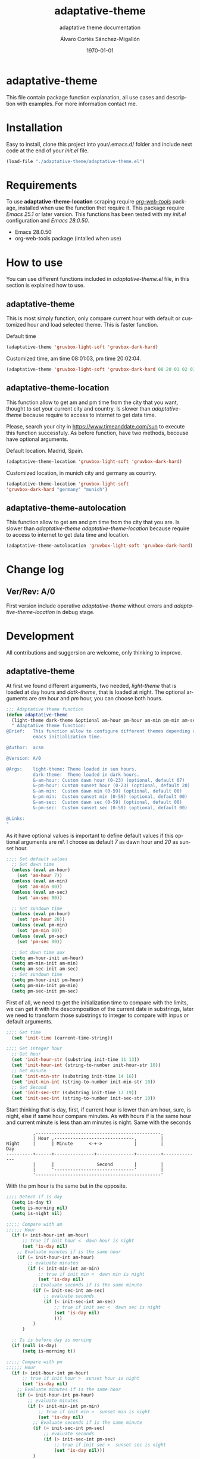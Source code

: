 #+options: ':nil *:t -:t ::t <:t H:3 \n:nil ^:t arch:headline author:t
#+options: broken-links:nil c:nil creator:nil d:(not "LOGBOOK") date:t e:t
#+options: email:nil f:t inline:t num:t p:nil pri:nil prop:nil stat:t tags:t
#+options: tasks:t tex:t timestamp:t title:t toc:t todo:t |:t
#+title: adaptative-theme
#+date: \today
#+author: Álvaro Cortés Sánchez-Migallón
#+email: alvarocsm.91@gmail.com
#+language: en
#+select_tags: export
#+exclude_tags: noexport
#+creator: Emacs 28.0.50 (Org mode 9.3.6)
#+latex_class: article
#+latex_class_options:
#+latex_header:
#+latex_header_extra:
#+description:
#+keywords: Emacs, Lisp, Scraping, Theme, Adaptative
#+subtitle: adaptative theme documentation
#+latex_compiler: pdflatex

\newpage

* adaptative-theme

  This file contain package function explanation, all use cases and description
  with examples. For more information contact me.

* Installation

  Easy to install, clone this project into your/.emacs.d/ folder and include
  next code at the end of your /init.el/ file.

  #+begin_src lisp
    (load-file "./adaptative-theme/adaptative-theme.el")
  #+end_src

* Requirements

  To use *adaptative-theme-location* scraping require /[[https://github.com/alphapapa/org-web-tools][org-web-tools]]/ package,
  installed when use the function thet require it. This package require /Emacs
  25.1/ or later varsion. This functions has been tested with my /init.el/
  configuration and /Emacs 28.0.50/.

  - Emacs 28.0.50
  - org-web-tools package (intalled when use)

* How to use

  You can use different functions included in /adaptative-theme.el/ file, in this
  section is explained how to use.

** adaptative-theme

   This is most simply function, only compare current hour with default or
   customized hour and load selected theme. This is faster function.

   Default time

   #+begin_src lisp
     (adaptative-theme 'gruvbox-light-soft 'gruvbox-dark-hard)
   #+end_src

   Customized time, am time 08:01:03, pm time 20:02:04.

   #+begin_src lisp
     (adaptative-theme 'gruvbox-light-soft 'gruvbox-dark-hard 08 20 01 02 03 04)
   #+end_src

** adaptative-theme-location

   This function allow to get am and pm time from the city that you want,
   thought to set your current city and country. Is slower than
   /adaptative-theme/ because require to access to internet to get data time.

   Please, search your city in https://www.timeanddate.com/sun to execute this
   function successfuly. As before function, have two methods, becouse have
   optional arguments.

   Default location. Madrid, Spain.

   #+begin_src lisp
     (adaptative-theme-location 'gruvbox-light-soft 'gruvbox-dark-hard)
   #+end_src

   Customized location, in munich city and germany as country.

   #+begin_src lisp
     (adaptative-theme-location 'gruvbox-light-soft
     'gruvbox-dark-hard "germany" "munich")
   #+end_src

** adaptative-theme-autolocation


   This function allow to get am and pm time from the city that you are. Is
   slower than /adaptative-theme/ /adaptative-theme-location/ because require to
   access to internet to get data time and location.

   #+begin_src lisp
     (adaptative-theme-autolocation 'gruvbox-light-soft 'gruvbox-dark-hard)
   #+end_src

* Change log

** Ver/Rev: A/0

   First version include operative /adaptative-theme/ without errors and
   /adaptative-theme-location/ in debug stage.

* Development

  All contributions and suggersion are welcome, only thinking to improve.

** adaptative-theme

   At first we found different arguments, two needed, /light-theme/ that is
   loaded at day hours and /datk-theme/, that is loaded at night. The optional
   arguments are /am/ hour and /pm/ hour, you can choose both hours.

   #+begin_src lisp :tangle adaptative-theme.el
     ;;; Adaptative theme function
     (defun adaptative-theme
       (light-theme dark-theme &optional am-hour pm-hour am-min pm-min am-sec pm-sec)
       " Adaptative theme function:
     @Brief:   This function allow to configure different themes depending on the
               emacs initialization time.

     @Author:  acsm

     @Version: A/0

     @Args:    light-theme: Theme loaded in sun hours.
               dark-theme:  Theme loaded in dark hours.
               &-am-hour: Custom dawn hour (0-23) (optional, default 07)
               &-pm-hour: Custom sunset hour (0-23) (optional, default 20)
               &-am-min:  Custom dawn min (0-59) (optional, default 00)
               &-pm-min:  Custom sunset min (0-59) (optional, default 00)
               &-am-sec:  Custom dawn sec (0-59) (optional, default 00)
               &-pm-sec:  Custom sunset sec (0-59) (optional, default 00)

     @Links:
     "
   #+end_src

   As it have optional values is important to define default values if this
   optional arguments are /nil/. I choose as default /7/ as dawn hour and /20/
   as sunset hour.

   #+begin_src lisp :tangle adaptative-theme.el
     ;;;; Set default values
       ;; Set dawn time
       (unless (eval am-hour)
         (set 'am-hour 7))
       (unless (eval am-min)
         (set 'am-min 00))
       (unless (eval am-sec)
         (set 'am-sec 00))

       ;; Set sundown time
       (unless (eval pm-hour)
         (set 'pm-hour 20))
       (unless (eval pm-min)
         (set 'pm-min 00))
       (unless (eval pm-sec)
         (set 'pm-sec 00))

       ;; Set dawn time aux
       (setq am-hour-init am-hour)
       (setq am-min-init am-min)
       (setq am-sec-init am-sec)
       ;; Set sundown time
       (setq pm-hour-init pm-hour)
       (setq pm-min-init pm-min)
       (setq pm-sec-init pm-sec)
   #+end_src

   First of all, we need to get the initialization time to compare with the
   limits, we can get it with the descomposition of the current date in
   substrings, later we need to transform those substrings to integer to compare
   with inpus or default arguments.

   #+begin_src lisp :tangle adaptative-theme.el
     ;;;; Get time
       (set 'init-time (current-time-string))

     ;;;; Get integer hour
       ;; Get hour
       (set 'init-hour-str (substring init-time 11 13))
       (set 'init-hour-int (string-to-number init-hour-str 10))
       ;; Get minute
       (set 'init-min-str (substring init-time 14 16))
       (set 'init-min-int (string-to-number init-min-str 10))
       ;; Get Second
       (set 'init-sec-str (substring init-time 17 19))
       (set 'init-sec-int (string-to-number init-sec-str 10))
   #+end_src

   Start thinking that is day, first, if current hour is lower than am hour,
   sure, is night, else if same hour compare minutes. As with hours if is the
   same hour and current minute is less than am minutes is night. Same with the seconds

   #+begin_src
             ,-----------------------------------------------,
             | Hour ,------------------------------,         |
   Night     |      | Minute      <-+->            |         |            Day
   ----------+------+---------------+--------------+---------+--------------
             |      |                Second        |         |
             |      '------------------------------'         |
             '-----------------------------------------------'
   #+end_src

   With the pm hour is the same but in the opposite.

   #+begin_src lisp :tangle adaptative-theme.el
     ;;;; Detect if is day
       (setq is-day t)
       (setq is-morning nil)
       (setq is-night nil)

     ;;;;; Compare with am
     ;;;;;; Hour
       (if (< init-hour-int am-hour)
           ;; true if init hour <  dawn hour is night
           (set 'is-day nil)
         ;; Evaluate minutes if is the same hour
         (if (= init-hour-int am-hour)
             ;; evaluate minutes
             (if (< init-min-int am-min)
                 ;; true if init min <  dawn min is night
                 (set 'is-day nil)
               ;; Evaluate seconds if is the same minute
               (if (= init-sec-int am-sec)
                   ;; evaluate seconds
                   (if (< init-sec-int am-sec)
                       ;; true if init sec <  dawn sec is night
                       (set 'is-day nil)
                       )))
               )
           )

       ;; Is is before day is morning
       (if (null is-day)
           (setq is-morning t))

     ;;;;; Compare with pm
     ;;;;;; Hour
       (if (> init-hour-int pm-hour)
           ;; true if init hour >  sunset hour is night
           (set 'is-day nil)
         ;; Evaluate minutes if is the same hour
         (if (= init-hour-int pm-hour)
             ;; evaluate minutes
             (if (> init-min-int pm-min)
                 ;; true if init min >  sunset min is night
                 (set 'is-day nil)
               ;; Evaluate seconds if is the same minute
               (if (= init-sec-int pm-sec)
                   ;; evaluate seconds
                   (if (> init-sec-int pm-sec)
                       ;; true if init sec >  sunset sec is night
                       (set 'is-day nil)))
               )
           )
         )

       ;; If is not day and no morning is night
       (if (null is-day)
           (if (null is-morning)
               (setq is-night t)))
   #+end_src

   Load theme depending on the point of the day, if is day light theme and if is
   night dark theme.

   #+begin_src lisp :tangle adaptative-theme.el
     ;;;; Load theme
       (if is-day
           ;; Load ligth theme if is day
           (load-theme light-theme t)
         ;;(load-theme 'gruvbox-light-soft t)
         ;; Load dark theme if is not day
         (load-theme dark-theme t))
       ;;(load-theme 'gruvbox-dark-hard t))
   #+end_src


   This is the basic function, but if you are coding all day or al night it
   should change at the time, becouse of that this function will be evaluate one
   min after the next am or pm time.

   To make it we will use org timers, but first we should get next hour, the
   timers accept the hour as string /"hh:mm"/.

   #+begin_src lisp :tangle adaptative-theme.el
     ;;;; Program nex theme change
       ;; Timer example
       ;;(run-at-time "5 sec" nil #'message "Prueba timer")
       ;;(run-at-time "20:30" nil #'kill-emacs)
       ;;(run-at-time "5 sec" nil #'adaptative-theme 'gruvbox-light-soft 'gruvbox-dark-hard)

       ;;;;; Calculate time before change day - night
       (if (eval is-day)
           (if (> pm-min 58)
               (lambda ()
                 (if (equal pm-hour 23)
                   (setq pm-hour 0)
                   (setq pm-hour (+ pm-hour 1))
                   )
                 (setq pm-hour (+ pm-hour 1))
                 (setq pm-min 0))
             (setq pm-min (+ pm-min 1))
             )
         ;; If is not day
         (if (equal am-min 59)
             (lambda ()
               (if (equal am-hour 23)
                 (setq am-hour 0)
                 (setq am-hour (+ am-hour 1))
                 )
               (setq am-min 0))
           (setq am-min (+ am-min 1))
           )
         )

       ;; Calculate next hour as str
       (if (< pm-hour 10)
           (setq pm-hour-str (concat "0" (number-to-string pm-hour)))
         (setq pm-hour-str (number-to-string pm-hour))
         )

       ;; Calculate next min asl str
       (if (< pm-min 10)
           (setq pm-min-str (concat "0" (number-to-string pm-min)))
         (setq pm-min-str (number-to-string pm-min))
         )

       ;; Define pm hour
       (setq pm-str (concat pm-hour-str ":" pm-min-str))

       ;; Calculate next hour as str
       (if (< am-hour 10)
           (setq am-hour-str (concat "0" (number-to-string am-hour)))
         (setq am-hour-str (number-to-string am-hour))
         )

       ;; Calculate next min asl str
       (if (< am-min 10)
           (setq am-min-str (concat "0" (number-to-string am-min)))
         (setq am-min-str (number-to-string am-min))
         )

       ;; Define am hour
       (setq am-str (concat am-hour-str ":" am-min-str))

       ;; If is night use timer in seconds
       (if (eval is-night)
           (lambda ()
             (setq am-str-int (+ (* (- 23 init-hour-int) 3600)
                                 (* (- 59 init-min-int) 60)
                                 (- 59 init-sec-int)))
             (setq am-str (concat (number-to-string am-str-int) " sec")))
         )
   #+end_src

   Set timers to evaluate this function after next change hour, if is day
   evalute the function after pm time and if not program before am time. If i
   setup the timer at time before current it will evaluate the function all time
   blocking emacs. I comment this timer because I close emacs all night.

   #+begin_src lisp :tangle adaptative-theme.el
     ;;;;; Program
     ;; Cancel timer if exist
     (if (eval is-day)
         (if (boundp 'am-timer)
             (cancel-timer am-timer)
           )
       (if (boundp 'pm-timer)
           (cancel-timer pm-timer)
         )
       )

     ;; Reset timer
     (if (eval is-day)
         (setq pm-timer (run-at-time pm-str nil #'adaptative-theme 'gruvbox-light-soft 'gruvbox-dark-hard (eval am-hour-init) (eval pm-hour-init) (eval am-min-init) (eval pm-min-init) (eval am-sec-init) (eval pm-sec-init))))

     (if (eval is-morning)
         (setq am-timer (run-at-time am-str nil #'adaptative-theme 'gruvbox-light-soft 'gruvbox-dark-hard (eval am-hour-init) (eval pm-hour-init) (eval am-min-init) (eval pm-min-init) (eval am-sec-init) (eval pm-sec-init))))

     ;;(if (eval is-night)
     ;;    (setq am-timer (run-at-time am-str nil #'adaptative-theme 'gruvbox-light-soft 'gruvbox-dark-hard (eval am-hour-init) (eval pm-hour-init) (eval am-min-init) (eval pm-min-init) (eval am-sec-init) (eval pm-sec-init))))

         )
   #+end_src

** adaptative-theme-location

   This function have two arguments, light-theme and dark-themen, as optional
   arguments it have two, country and city to setect in which city you are and
   in function of this search am hour and pm hour to detect dawn and sunset
   time.

   #+begin_src lisp :tangle adaptative-theme.el
     ;;; Adaptative theme location
     (defun adaptative-theme-location (ligth-theme dark-theme &optional country city)
       "  Adaptative theme location function:
     @Brief:   This function allow to configure different themes depending on your
               location when work emacs.

     @Author:  acsm

     @Version: A/0

     @Args:    light-theme: Theme loaded in sun hours.
               dark-theme:  Theme loaded in dark hours.
               &country:    Custom Country location (str) (optional, default spain)
               &city:       Custom City or capital location (str) (optional, default madrid)

     @Links:   https://www.timeanddate.com/sun where look for your country and city names.
     "
   #+end_src

    IF dont fill this arguments, you are going to have the *Madrid*, *Spain*
    hour. To make the scrapping this function require /org-web-tools/, this
    package is installed when use it.

    The web site where take the hours information is
    https://www.timeanddate.com/sun, is recomended to search your city in the
    web to avoid errors.

   #+begin_src lisp :tangle adaptative-theme.el
     ;;;; Load basic requieres
     (require 'org-web-tools)

     ;;;; Web scraping
     ;; URL base to get am and pm data
     (setq url "https://www.timeanddate.com/sun")
     ;; Set default county
     (unless (eval country)
       (setq country "spain"))

     ;; Set default city
     (unless (eval city)
       (setq city "madrid"))
   #+end_src

   First is create the url to search the information, after that, is importart
   to download the web first to create the regular expression, i recomend to get
   the html and later create the regex in a web page, at the last, make it with
   emacs special syntaxis.

   Later get in which point os the html stris is the match, and get a subtring
   filtering all the web.

   #+begin_src lisp :tangle adaptative-theme.el
     ;; Compose url
     (setq web_to_scrap (concat url "/" country "/" city))
     (setq webDataHtml (org-web-tools--get-url web_to_scrap))
     ;; web string to search
     ;; <div class=\"h1 dn-mob\">Daylight</div><p class=dn-mob>7:18 &#8211; 21:06<br>13 hours, 48 minutes</p></div>
     ;; first regex model
     ;;>Daylight<\/div><p class=dn-mob>[0-9]{1,2}:[0-9]{1,2} &#8211; [0-9]{1,2}:[0-9]{1,2}<br>[0-9]{1,2} hours, [0-9]{1,2} minutes<\/p><\/div>
     ;; second regex model
     ;;\WDaylight\W{1,}div\W{1,}p\sclass\Wdn\Wmob\W[0-9]{1,2}\W[0-9]{1,2} \W{1,}[0-9]{1,}\W [0-9]{1,2}\W[0-9]{1,2}\Wbr\W[0-9]{1,2}\shours\W\s[0-9]{1,2}\sminutes\W{1,}p\W{1,}div\W
     ;; Helm regex model
     ;;\\s_Daylight\\s_\\{2\\}div\\s_\\{2\\}p\\s-class\\s_dn\\s_mob\\s_[0-9]\\{1,2\\}:[0-9]\\{1,2\\}\\s-\\s_\\{1,\\}
     ;;;; Web regex model
     (setq webRegexModel "\\s_Daylight\\s_\\{2\\}div\\s_\\{2\\}p\\s-class\\s_dn\\s_mob\\s_[0-9]\\{1,2\\}:[0-9]\\{1,2\\}\\s-\\s_\\{1,\\}")

     ;;;; Extract regex value
     (setq daylight-regex
           (string-match webRegexModel webDataHtml))

     ;;;; Extract substring
     (setq subWebStr
           (substring webDataHtml daylight-regex (+ daylight-regex 100)))
   #+end_src

   Later regenerate the regex to extract am hour and pm hour from the html
   substring.

   #+begin_src lisp :tangle adaptative-theme.el
     ;;;; Create regex group time
     (setq timeGroupRegex "[0-9]\\{1,2\\}:[0-9]\\{1,2\\}")

     ;;;; Extract time value as string
     (setq timeStr (string-match timeGroupRegex subWebStr))

     ;;;; Extract AM hour
     (setq amTime (substring subWebStr timeStr (+ timeStr 5)))

     ;;;; Get substring pm time
     (setq timeStr (string-match timeGroupRegex subWebStr (+ timeStr 6)))

     ;;;; Extract PM time
     (setq pmTime (substring subWebStr timeStr (+ timeStr 5)))

     ;;;; Regenerate time regext to get hour and minutes
     (setq timeGroupRegex ":")

     ;;;; Get AM Hour
     (setq amSeparator (string-match timeGroupRegex amTime))
     (setq amHourStr (substring amTime 0 amSeparator))
     (setq amHourInt (string-to-number amHourStr))

     ;;;; Get AM Min
     (setq amSeparator (string-match timeGroupRegex amTime))
     (setq amMinStr (substring amTime (+ amSeparator 1) (+ amSeparator 3)))
     (setq amMinInt (string-to-number amMinStr))

     ;;;; Get PM Hour
     (setq pmSeparator (string-match timeGroupRegex pmTime))
     (setq pmHourStr (substring pmTime 0 pmSeparator))
     (setq pmHourInt (string-to-number pmHourStr))

     ;;;; Get PM Min
     (setq pmSeparator (string-match timeGroupRegex pmTime))
     (setq pmMinStr (substring pmTime (+ pmSeparator 1) (+ pmSeparator 3)))
     (setq pmMinInt (string-to-number pmMinStr))
   #+end_src

   Execute adaptative theme function with the hour got from web.

   #+begin_src lisp :tangle adaptative-theme.el
     ;;;; Execute adaptative theme function
     (adaptative-theme ligth-theme dark-theme amHourInt pmHourInt amMinInt pmMinInt))
   #+end_src

** adaptative-theme-autolocation

   This function allow to get your location and execute
   /adaptative-theme-location/ with data extracted from internet.

   #+begin_src lisp :tangle adaptative-theme.el
     ;;; Auto location adaptative theme
     (defun adaptative-theme-autolocation (light-theme dark-theme)
       "  Adaptative theme auto-location function:
          @Brief:   This function allow to configure different themes depending on your
                    location when work emacs, it get your location from internet.

          @Author:  acsm

          @Version: A/0

          @Args:    light-theme: Theme loaded in sun hours.
                    dark-theme:  Theme loaded in dark hours.

          @Links:   https://www.timeanddate.com where look for your country and city names.
          "
   #+end_src

   Require /org-web-tools/ and get main web where we can saw our country and
   city.

   #+begin_src lisp :tangle adaptative-theme.el
     ;;;; Load basic requieres
       (require 'org-web-tools)

          ;;;; Web scraping
       ;; URL base to get am and pm data
       (setq url-location "https://www.timeanddate.com")

       ;; Get main web where display your location
       (setq webDataHtml (org-web-tools--get-url url-location))
       ;; web string to search
       ;;title=\"The World Clock / Time Zones\">Current Time</a></h2><a href=\"/worldclock/spain/madrid\" id=clk_box
       ;; Fist regex model
       ;;title=\W{2}The World Clock \W Time Zones\W{2}>Current Time<\Wa><\Wh2><a href=\W{3}worldclock\Wspain\Wmadrid\W{2} id=clk_box
       ;; Helm regex with regex-builder
       ;;"the world clock"
   #+end_src

   Identify keys to extrat the information.

   #+begin_src lisp :tangle adaptative-theme.el
     ;;;; Extract regex value
       (setq location-regex
             (string-match "The World Clock" webDataHtml))
          ;;;; Extract substring
       (setq subLocStr
             (substring webDataHtml location-regex (+ location-regex 120)))
   #+end_src

   Filter this data from first value detected with special characters.

   #+begin_src lisp :tangle adaptative-theme.el
     ;;;; Extract regex value
       (setq init-regex
             (string-match "worldclock/" subLocStr))

       (setq end-regex
             (string-match "id=" subLocStr))

       ;;;; Extract substring
       (setq subLocStr
             (substring subLocStr (+ init-regex 11) (+ end-regex 3)))

       ;;;; Extract country
       (setq end-regex
             (string-match "/" subLocStr))
       (setq myCountryLoc
             (substring subLocStr 0 end-regex))

       ;;;; Extract city
       (setq init-regex
             (string-match "/" subLocStr))

       (setq end-regex
             (string-match "id=" subLocStr))

       (setq myCityLoc
             (substring subLocStr (+ init-regex 1) (- end-regex 2)))
   #+end_src

   Execute adaptative theme location with data extracted.

   #+begin_src lisp :tangle adaptative-theme.el
       ;; Execute location function with data extracted.
       (adaptative-theme-location light-theme dark-theme myCountryLoc myCityLoc)
       )
   #+end_src

* Liscence

  GPLv3
